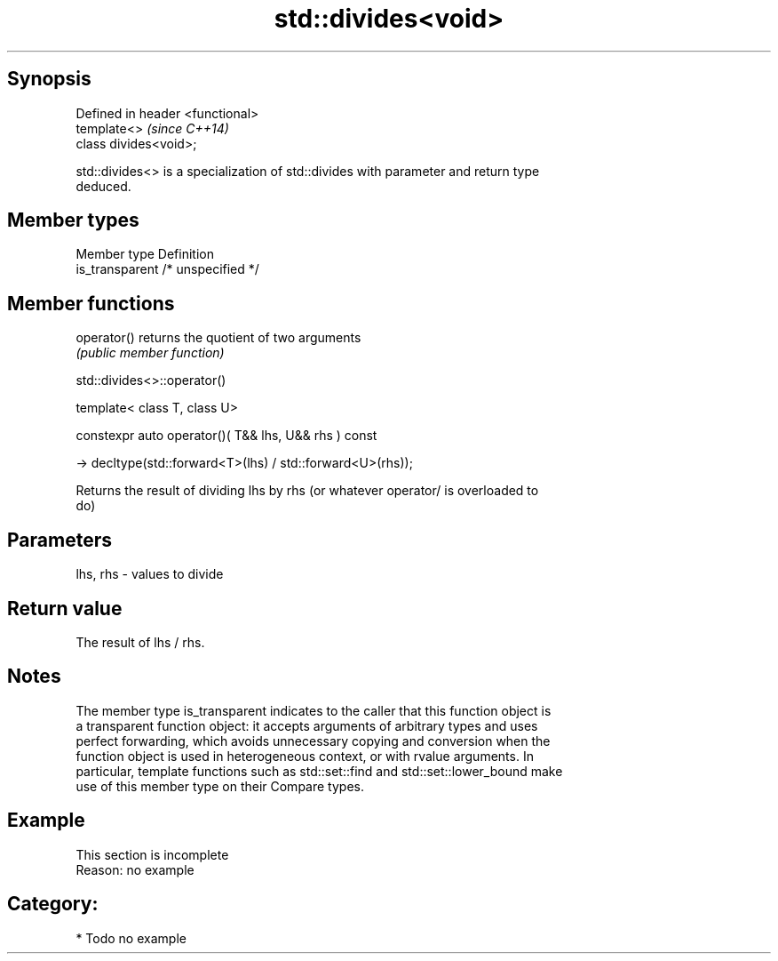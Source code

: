 .TH std::divides<void> 3 "Jun 28 2014" "2.0 | http://cppreference.com" "C++ Standard Libary"
.SH Synopsis
   Defined in header <functional>
   template<>                      \fI(since C++14)\fP
   class divides<void>;

   std::divides<> is a specialization of std::divides with parameter and return type
   deduced.

.SH Member types

   Member type    Definition
   is_transparent /* unspecified */

.SH Member functions

   operator() returns the quotient of two arguments
              \fI(public member function)\fP

                                std::divides<>::operator()

   template< class T, class U>

   constexpr auto operator()( T&& lhs, U&& rhs ) const

     -> decltype(std::forward<T>(lhs) / std::forward<U>(rhs));

   Returns the result of dividing lhs by rhs (or whatever operator/ is overloaded to
   do)

.SH Parameters

   lhs, rhs - values to divide

.SH Return value

   The result of lhs / rhs.

.SH Notes

   The member type is_transparent indicates to the caller that this function object is
   a transparent function object: it accepts arguments of arbitrary types and uses
   perfect forwarding, which avoids unnecessary copying and conversion when the
   function object is used in heterogeneous context, or with rvalue arguments. In
   particular, template functions such as std::set::find and std::set::lower_bound make
   use of this member type on their Compare types.

.SH Example

    This section is incomplete
    Reason: no example

.SH Category:

     * Todo no example
